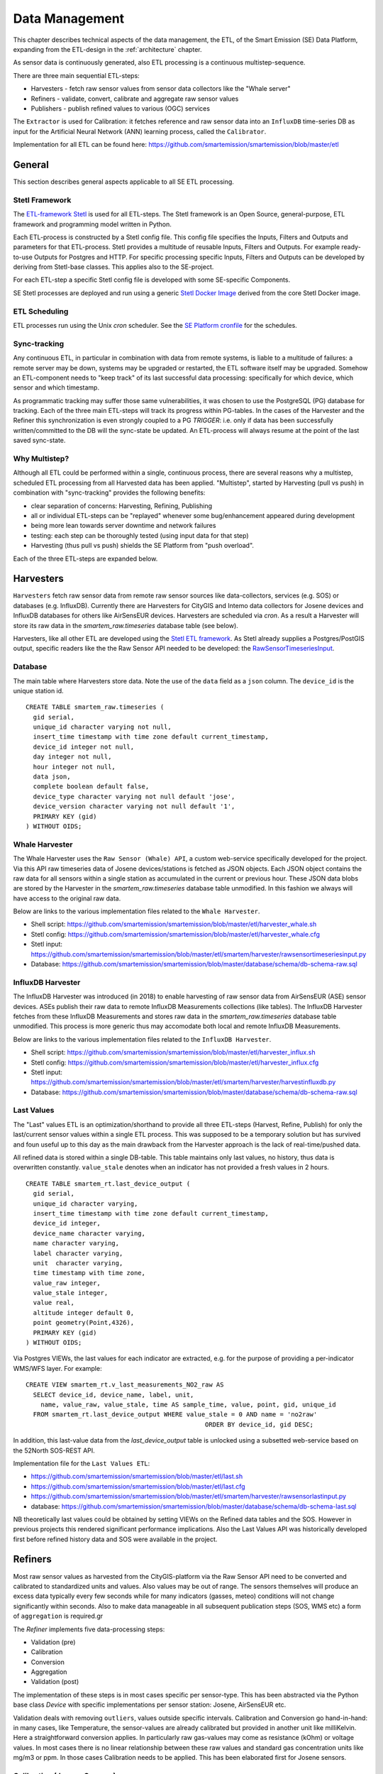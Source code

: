 .. _data:

===============
Data Management
===============

This chapter describes technical aspects of the data management, the ETL,
of the Smart Emission (SE) Data Platform, expanding from
the ETL-design in the :ref:`architecture` chapter.

As sensor data is continuously generated, also ETL processing is a continuous multistep-sequence.

There are three main sequential ETL-steps:

* Harvesters - fetch raw sensor values from sensor data collectors like the "Whale server"
* Refiners - validate, convert, calibrate and aggregate raw sensor values
* Publishers - publish refined values to various (OGC) services

The ``Extractor`` is used for Calibration: it fetches reference and raw sensor
data into an ``InfluxDB`` time-series DB as input for the Artificial Neural Network (ANN) learning
process, called the ``Calibrator``.

Implementation for all ETL can be found here:
https://github.com/smartemission/smartemission/blob/master/etl

General
=======

This section describes general aspects applicable to all SE ETL processing.

Stetl Framework
---------------

The `ETL-framework Stetl <http://stetl.org>`_ is used for all ETL-steps.
The Stetl framework is an Open Source, general-purpose, ETL framework and programming model
written in Python.

Each ETL-process is constructed by a Stetl config file. This config file specifies
the Inputs, Filters and Outputs and parameters for that ETL-process. Stetl provides a
multitude of reusable Inputs, Filters and Outputs. For example
ready-to-use Outputs for Postgres and HTTP. For specific processing
specific Inputs, Filters and Outputs can be developed by deriving from
Stetl-base classes. This applies also to the SE-project.

For each ETL-step a specific Stetl config file is developed with some SE-specific Components.

SE Stetl processes are deployed and run using
a generic `Stetl Docker Image <https://github.com/smartemission/smartemission/blob/master/docker/stetl>`_ derived
from the core Stetl Docker image.

ETL Scheduling
--------------

ETL processes run using the Unix `cron` scheduler. See the
`SE Platform cronfile <https://github.com/smartemission/smartemission/blob/master/platform/cronfile.txt>`_ for
the schedules.

Sync-tracking
-------------

Any continuous ETL, in particular in combination with data from remote systems, is liable to a multitude of
failures: a remote server may be down, systems may be upgraded or restarted, the
ETL software itself may be upgraded. Somehow an ETL-component needs to "keep track"
of its last successful data processing: specifically for which device, which sensor and
which timestamp.

As programmatic tracking may suffer those same vulnerabilities, it
was chosen to use the PostgreSQL (PG) database for tracking. Each of the three main ETL-steps
will track its progress within PG-tables. In the cases of the Harvester
and the Refiner this synchronization is even strongly coupled to a PG `TRIGGER`: i.e.
only if data has been successfully written/committed to the DB will the
sync-state be updated. An ETL-process will always resume at the point of the
last saved sync-state.


Why Multistep?
--------------

Although all ETL could be performed within a single, continuous process, there are several
reasons why a multistep, scheduled ETL processing from all Harvested data
has been applied. "Multistep", started by Harvesting (pull vs push) in combination with "sync-tracking" provides
the following benefits:

* clear separation of concerns: Harvesting, Refining, Publishing
* all or individual ETL-steps can be "replayed" whenever some bug/enhancement appeared during development
* being more lean towards server downtime and network failures
* testing: each step can be thoroughly tested (using input data for that step)
* Harvesting (thus pull vs push) shields the SE Platform from "push overload".

Each of the three ETL-steps are expanded below.

Harvesters
==========

``Harvesters`` fetch raw sensor data from
remote raw sensor sources like data-collectors, services (e.g. SOS) or databases (e.g. InfluxDB).
Currently there are Harvesters for CityGIS and Intemo data collectors for Josene devices
and InfluxDB databases for others like AirSensEUR devices.
Harvesters are scheduled via `cron`.  As a result a Harvester will store its raw
data in the `smartem_raw.timeseries` database table (see below).

Harvesters, like all other ETL are developed using the `Stetl ETL framework <http://stetl.org>`_.
As Stetl already supplies a Postgres/PostGIS output, specific
readers like the the Raw Sensor API needed to be developed:
the `RawSensorTimeseriesInput <https://github.com/smartemission/smartemission/blob/master/etl/smartem/harvester/rawsensortimeseriesinput.py>`_.

Database
--------

The main table where Harvesters store data. Note the use of the ``data`` field
as a ``json`` column. The ``device_id`` is the unique station id. ::

	CREATE TABLE smartem_raw.timeseries (
	  gid serial,
	  unique_id character varying not null,
	  insert_time timestamp with time zone default current_timestamp,
	  device_id integer not null,
	  day integer not null,
	  hour integer not null,
	  data json,
	  complete boolean default false,
	  device_type character varying not null default 'jose',
	  device_version character varying not null default '1',
	  PRIMARY KEY (gid)
	) WITHOUT OIDS;

Whale Harvester
---------------

The Whale Harvester uses the ``Raw Sensor (Whale) API``, a custom web-service specifically
developed for the project. Via this API raw timeseries data of Josene devices/stations is fetched as JSON objects.
Each JSON object contains the raw data for all sensors within a single station as accumulated in the current or previous
hour. These JSON data blobs are stored by the Harvester in the `smartem_raw.timeseries` database table unmodified.
In this fashion we always will have access to the original raw data.


Below are links to the various implementation files related to the ``Whale Harvester``.

* Shell script: https://github.com/smartemission/smartemission/blob/master/etl/harvester_whale.sh
* Stetl config: https://github.com/smartemission/smartemission/blob/master/etl/harvester_whale.cfg
* Stetl input: https://github.com/smartemission/smartemission/blob/master/etl/smartem/harvester/rawsensortimeseriesinput.py
* Database: https://github.com/smartemission/smartemission/blob/master/database/schema/db-schema-raw.sql

InfluxDB Harvester
------------------

The InfluxDB Harvester was introduced (in 2018) to enable harvesting of raw sensor data from AirSensEUR (ASE) sensor devices.
ASEs publish their raw data to remote InfluxDB Measurements collections (like tables).
The InfluxDB Harvester fetches from these InfluxDB Measurements and stores raw data
in the `smartem_raw.timeseries` database table unmodified. This process is more generic thus
may accomodate both local and remote InfluxDB Measurements.

Below are links to the various implementation files related to the ``InfluxDB Harvester``.

* Shell script: https://github.com/smartemission/smartemission/blob/master/etl/harvester_influx.sh
* Stetl config: https://github.com/smartemission/smartemission/blob/master/etl/harvester_influx.cfg
* Stetl input: https://github.com/smartemission/smartemission/blob/master/etl/smartem/harvester/harvestinfluxdb.py
* Database: https://github.com/smartemission/smartemission/blob/master/database/schema/db-schema-raw.sql

Last Values
-----------

The "Last" values ETL is an optimization/shorthand to provide all three ETL-steps
(Harvest, Refine, Publish) for only the last/current
sensor values within a single ETL process. This was supposed to be a temporary
solution but has survived and foun useful up to this day as the main drawback from the Harvester approach is
the lack of real-time/pushed data.

All refined data is stored within a single
DB-table. This table maintains only last values, no history, thus data is overwritten
constantly. ``value_stale`` denotes when an indicator has not provided a fresh values in
2 hours. ::

	CREATE TABLE smartem_rt.last_device_output (
	  gid serial,
	  unique_id character varying,
	  insert_time timestamp with time zone default current_timestamp,
	  device_id integer,
	  device_name character varying,
	  name character varying,
	  label character varying,
	  unit  character varying,
	  time timestamp with time zone,
	  value_raw integer,
	  value_stale integer,
	  value real,
	  altitude integer default 0,
	  point geometry(Point,4326),
	  PRIMARY KEY (gid)
	) WITHOUT OIDS;

Via Postgres VIEWs, the last values for each indicator are extracted, e.g. for the
purpose of providing a per-indicator WMS/WFS layer. For example: ::

	CREATE VIEW smartem_rt.v_last_measurements_NO2_raw AS
	  SELECT device_id, device_name, label, unit,
	    name, value_raw, value_stale, time AS sample_time, value, point, gid, unique_id
	  FROM smartem_rt.last_device_output WHERE value_stale = 0 AND name = 'no2raw'
	                                                ORDER BY device_id, gid DESC;


In addition, this last-value data from the `last_device_output` table
is unlocked using a subsetted web-service based on the
52North SOS-REST API.

Implementation file for the ``Last Values ETL``:

* https://github.com/smartemission/smartemission/blob/master/etl/last.sh
* https://github.com/smartemission/smartemission/blob/master/etl/last.cfg
* https://github.com/smartemission/smartemission/blob/master/etl/smartem/harvester/rawsensorlastinput.py
* database: https://github.com/smartemission/smartemission/blob/master/database/schema/db-schema-last.sql

NB theoretically last values could be obtained by setting VIEWs on the Refined
data tables and the SOS. However in previous projects this rendered significant
performance implications. Also the Last Values API was historically developed
first before refined history data and SOS were available in the project.

Refiners
========

Most raw sensor values as harvested from the CityGIS-platform via the Raw Sensor API
need to be converted
and calibrated to standardized units and values. Also values may
be out of range. The sensors themselves will produce an excess data typically every
few seconds while for many indicators (gasses, meteo) conditions will not change
significantly within seconds. Also to make data manageable in all subsequent publication
steps (SOS, WMS etc) a form of ``aggregation`` is required.gr

The `Refiner` implements five data-processing steps:

* Validation (pre)
* Calibration
* Conversion
* Aggregation
* Validation (post)

The implementation of these steps is in most cases specific per sensor-type.
This has been abstracted via the Python base class `Device` with specific
implementations per sensor station: Josene, AirSensEUR etc.

Validation deals with removing ``outliers``, values outside specific intervals.
Calibration and Conversion go hand-in-hand: in many cases, like Temperature,
the sensor-values are already calibrated but provided in another unit like milliKelvin.
Here a straightforward conversion applies. In particularly raw
gas-values may come as resistance (kOhm) or voltage
values. In most cases there is no linear relationship between these raw values
and standard gas concentration units like mg/m3 or ppm.
In those cases Calibration needs to be applied. This has been elaborated first
for Josene sensors.

Calibration (Josene Sensors)
----------------------------

Raw sensor-values are expressed in
kOhms (NO2, O3 and CO) except for CO2 which is given in ppb.
Audio-values are already provided in decibels (dbA).
Meteo-values are more standard and obvious to convert
(e.g. milliKelvin to deegree Celsius).

The complexity for the calibration of gasses lies in the fact that many parameters may influence
measured values: temperature, relative humidity, pressure but even the concentration of
other gasses! For example O3 and NO2. A great deal of scientific literature is already devoted
to the sensor calibration issue. Gas Calibration using ANN for SE is described more extensively in :ref:`calibration`.

The units are: ::

	S.TemperatureUnit		milliKelvin
	S.TemperatureAmbient	milliKelvin
	S.Humidity				%mRH
	S.LightsensorTop		Lux
	S.LightsensorBottom		Lux
	S.Barometer				Pascal
	S.Altimeter				Meter
	S.CO					ppb
	S.NO2					ppb
	S.AcceleroX				2 ~ +2G (0x200 = midscale)
	S.AcceleroY				2 ~ +2G (0x200 = midscale)
	S.AcceleroZ				2 ~ +2G (0x200 = midscale)
	S.LightsensorRed		Lux
	S.LightsensorGreen		Lux
	S.LightsensorBlue		Lux
	S.RGBColor				8 bit R, 8 bit G, 8 bit B
	S.BottomSwitches		?
	S.O3					ppb
	S.CO2					ppb
	v3: S.ExternalTemp		milliKelvin
	v3: S.COResistance		Ohm
	v3: S.No2Resistance		Ohm
	v3: S.O3Resistance		Ohm
	S.AudioMinus5			Octave -5 in dB(A)
	S.AudioMinus4			Octave -4 in dB(A)
	S.AudioMinus3			Octave -3 in dB(A)
	S.AudioMinus2			Octave -2 in dB(A)
	S.AudioMinus1			Octave -1 in dB(A)
	S.Audio0				Octave 0 in dB(A)
	S.AudioPlus1			Octave +1 in dB(A)
	S.AudioPlus2			Octave +2 in dB(A)
	S.AudioPlus3			Octave +3 in dB(A)
	S.AudioPlus4			Octave +4 in dB(A)
	S.AudioPlus5			Octave +5 in dB(A)
	S.AudioPlus6			Octave +6 in dB(A)
	S.AudioPlus7			Octave +7 in dB(A)
	S.AudioPlus8			Octave +8 in dB(A)
	S.AudioPlus9			Octave +9 in dB(A)
	S.AudioPlus10			Octave +10 in dB(A)
	S.SatInfo
	S.Latitude				nibbles: n1:0=East/North, 8=West/South; n2&n3: whole degrees (0-180); n4-n8: degree fraction (max 999999)
	S.Longitude				nibbles: n1:0=East/North, 8=West/South; n2&n3: whole degrees (0-180); n4-n8: degree fraction (max 999999)

	P.Powerstate					Power State
	P.BatteryVoltage				Battery Voltage (milliVolts)
	P.BatteryTemperature			Battery Temperature (milliKelvin)
	P.BatteryGauge					Get Battery Gauge, BFFF = Battery full, 1FFF = Battery fail, 0000 = No Battery Installed
	P.MuxStatus						Mux Status (0-7=channel,F=inhibited)
	P.ErrorStatus					Error Status (0=OK)
	P.BaseTimer						BaseTimer (seconds)
	P.SessionUptime					Session Uptime (seconds)
	P.TotalUptime					Total Uptime (minutes)
	v3: P.COHeaterMode				CO heater mode
	P.COHeater						Powerstate CO heater (0/1)
	P.NO2Heater						Powerstate NO2 heater (0/1)
	P.O3Heater						Powerstate O3 heater (0/1)
	v3: P.CO2Heater					Powerstate CO2 heater (0/1)
	P.UnitSerialnumber				Serialnumber of unit
	P.TemporarilyEnableDebugLeds	Debug leds (0/1)
	P.TemporarilyEnableBaseTimer	Enable BaseTime (0/1)
	P.ControllerReset				WIFI reset
	P.FirmwareUpdate				Firmware update, reboot to bootloader

	Unknown at this moment (decimal):
	P.11
	P.16
	P.17
	P.18

Below are typical values from a Josene station as obtained via the raw sensor API ::

	# General
	id: "20",
	p_unitserialnumber: 20,
	p_errorstatus: 0,
	p_powerstate: 2191,
	p_coheatermode: 167772549,

	# Date and time
	time: "2016-05-30T10:09:41.6655164Z",
	s_secondofday: 40245,
	s_rtcdate: 1069537,
	s_rtctime: 723501,
	p_totaluptime: 4409314,
	p_sessionuptime: 2914,
	p_basetimer: 6,

	# GPS
	s_longitude: 6071111,
	s_latitude: 54307269,
	s_satinfo: 86795,

	# Gas componements
	s_o3resistance: 30630,
	s_no2resistance: 160300,
	s_coresistance: 269275,

	# Meteo
	s_rain: 14,
	s_barometer: 100126,
	s_humidity: 75002,
	s_temperatureambient: 288837,
	s_temperatureunit: 297900,

	# Audio
	s_audioplus5: 1842974,
	v_audioplus4: 1578516,
	u_audioplus4: 1381393,
	t_audioplus4: 1907483,
	s_audioplus4: 1841174,
	v_audioplus3: 1710360,
	u_audioplus3: 1250066,
	t_audioplus3: 1842202,
	s_audioplus3: 1841946,
	v_audioplus2: 1381141,
	u_audioplus2: 1118225,
	t_audioplus2: 1645849,
	s_audioplus2: 1446679,
	v_audioplus1: 1381137,
	u_audioplus1: 1119505,
	t_audioplus1: 1776919,
	s_audioplus1: 1775382,
	v_audioplus9: 1710617,
	u_audioplus9: 1710617,
	t_audioplus9: 1841946,
	s_audioplus9: 1776409,
	v_audioplus8: 1512983,
	u_audioplus8: 1512982,
	t_audioplus8: 1578777,
	s_audioplus8: 1578776,
	v_audioplus7: 1381396,
	u_audioplus7: 1381396,
	t_audioplus7: 1512981,
	s_audioplus7: 1446932,
	v_audioplus6: 1249812,
	u_audioplus6: 1249555,
	t_audioplus6: 2036501,
	s_audioplus6: 1315604,
	v_audioplus5: 1776923,
	u_audioplus5: 1710360,
	t_audioplus5: 2171681,
	v_audio0: 1184000,
	u_audio0: 986112,
	t_audio0: 1513984,
	s_audio0: 1249536,

	# Light
	s_rgbcolor: 14546943,
	s_lightsensorblue: 13779,
	s_lightsensorgreen: 13352,
	s_lightsensorred: 11977,
	s_lightsensorbottom: 80,
	s_lightsensortop: 15981,

	# Accelerometer
	s_acceleroz: 783,
	s_acceleroy: 520,
	s_accelerox: 512,

	# Unknown
	p_6: 1382167
	p_11: 40286,
	p_18: 167772549,
	p_17: 167772549,


Below each of these sensor values are elaborated.
All conversions are implemented in using these Python scripts, called within the
Stetl Refiner ETL process:

* `josenedevice.py <https://github.com/smartemission/smartemission/blob/master/etl/smartem/devices/josene.py>`_ Device implementation
* `josenedefs.py <https://github.com/smartemission/smartemission/blob/master/etl/smartem/devices/josenedefs.py>`_ definitions of sensors
* `josenefuncs.py <https://github.com/smartemission/smartemission/blob/master/etl/smartem/devices/josenefuncs.py>`_ mostly converter routines

By using a generic config file `josenedefs.py <https://github.com/smartemission/smartemission/blob/master/etl/smartem/devices/josenedefs.py>`_
all validation and calibration is specified generically. Below some sample entries. ::

	SENSOR_DEFS = {
	.
	.
	    # START Gasses Jose
	    's_o3resistance':
	        {
	            'label': 'O3Raw',
	            'unit': 'Ohm',
	            'min': 3000,
	            'max': 6000000
	        },
	    's_no2resistance':
	        {
	            'label': 'NO2RawOhm',
	            'unit': 'Ohm',
	            'min': 800,
	            'max': 20000000
	        },
	.
	.
	    # START Meteo Jose
	    's_temperatureambient':
	        {
	            'label': 'Temperatuur',
	            'unit': 'milliKelvin',
	            'min': 233150,
	            'max': 398150
	        },
	    's_barometer':
	        {
	            'label': 'Luchtdruk',
	            'unit': 'HectoPascal',
	            'min': 20000,
	            'max': 110000

	        },
	    's_humidity':
	        {
	            'label': 'Relative Humidity',
	            'unit': 'm%RH',
	            'min': 20000,
	            'max': 100000
	        },
	.
	.
	    'temperature':
	        {
	            'label': 'Temperatuur',
	            'unit': 'Celsius',
	            'input': 's_temperatureambient',
	            'converter': convert_temperature,
	            'type': int,
	            'min': -25,
	            'max': 60
	        },
	    'pressure':
	        {
	            'label': 'Luchtdruk',
	            'unit': 'HectoPascal',
	            'input': 's_barometer',
	            'converter': convert_barometer,
	            'type': int,
	            'min': 200,
	            'max': 1100
	        },
	    'humidity':
	        {
	            'label': 'Luchtvochtigheid',
	            'unit': 'Procent',
	            'input': 's_humidity',
	            'converter': convert_humidity,
	            'type': int,
	            'min': 20,
	            'max': 100
	        },
	    'noiseavg':
	        {
	            'label': 'Average Noise',
	            'unit': 'dB(A)',
	            'input': ['v_audio0', 'v_audioplus1', 'v_audioplus2', 'v_audioplus3', 'v_audioplus4', 'v_audioplus5',
	                      'v_audioplus6', 'v_audioplus7', 'v_audioplus8', 'v_audioplus9'],
	            'converter': convert_noise_avg,
	            'type': int,
	            'min': -100,
	            'max': 195
	        },
	    'noiselevelavg':
	        {
	            'label': 'Average Noise Level 1-5',
	            'unit': 'int',
	            'input': 'noiseavg',
	            'converter': convert_noise_level,
	            'type': int,
	            'min': 1,
	            'max': 5
	        },
	.
	.
	    'no2raw':
	        {
	            'label': 'NO2Raw',
	            'unit': 'kOhm',
	            'input': ['s_no2resistance'],
	            'min': 8,
	            'max': 4000,
	            'converter': ohm_to_kohm
	        },
	    'no2':
	        {
	            'label': 'NO2',
	            'unit': 'ug/m3',
	            'input': ['s_o3resistance', 's_no2resistance', 's_coresistance', 's_temperatureambient',
	                      's_temperatureunit', 's_humidity', 's_barometer', 's_lightsensorbottom'],
	            'converter': ohm_no2_to_ugm3,
	            'type': int,
	            'min': 0,
	            'max': 400
	        },
	    'o3raw':
	        {
	            'label': 'O3Raw',
	            'unit': 'kOhm',
	            'input': ['s_o3resistance'],
	            'min': 0,
	            'max': 20000,
	            'converter': ohm_to_kohm
	        },
	    'o3':
	        {
	            'label': 'O3',
	            'unit': 'ug/m3',
	            'input': ['s_o3resistance', 's_no2resistance', 's_coresistance', 's_temperatureambient',
	                      's_temperatureunit', 's_humidity', 's_barometer', 's_lightsensorbottom'],
	            'converter': ohm_o3_to_ugm3,
	            'type': int,
	            'min': 0,
	            'max': 400
	        },
	.
	.
	}

Each entry has:

* `label`: name for display
* `unit`: the unit of measurement (uom)
* `input`: optionally one or more input Entries required for conversion (`josenefuncs.py <https://github.com/smartemission/smartemission/blob/master/etl/smartem/devices/josenefuncs.py>`_). May cascade.
* `converter`: pointer to Python conversion function
* `type`: value type
* `min/max`: valid range (for validation)

Entries starting with ``s_`` denote Jose raw sensor indicators. Others like ``no2`` are
"virtual" (SE) indicators, i.e. derived eventually from ``s_`` indicators.

In the `Refiner ETL-config <https://github.com/smartemission/smartemission/blob/master/etl/refiner.cfg>`_ the
desired indicators are specified, for example:
``temperature,humidity,pressure,noiseavg,noiselevelavg,co2,o3,co,no2,o3raw,coraw,no2raw``.
In this fashion the Refiner remains generic: driven by required indicators and their Entries.

Gas Calibration with ANN (Josene)
---------------------------------

Within the SE project a separate activity is performed for gas-calibration based on Big Data Analysis
statistical methods. Values coming from SE sensors were compared to actual RIVM reference values. By matching predicted
values with RIVM-values, a formula for each gas-component is established and refined. The initial approach
was to use linear analysis methods. However, further along in the project the use
of `Artificial Neural Networks (ANN) <https://en.wikipedia.org/wiki/Artificial_neural_network>`_
appeared to be the most promising.

Gas Calibration using ANN for SE is described more extensively in :ref:`calibration`.

Source code for ANN Gas Calibration learning process: https://github.com/smartemission/smartemission/tree/master/etl/smartem/calibrator .

GPS Data (Josene)
-----------------

GPS data from a Josene sensor is encoded in two integers: `s_latitude` and `s_longitude`.
Below is the conversion algoritm.

See https://github.com/Geonovum/sospilot/issues/22

Example: ::

	07/24/2015 07:27:36,S.Longitude,5914103
	07/24/2015 07:27:36,S.Latitude,53949937
	wordt

	Longitude: 5914103 --> 0x005a3df7
	0x05 --> 5 graden (n2 en n3),
	0xa3df7 --> 671223 (n4-n8) fractie --> 0.671223
	dus 5.671223 graden

	Latitude: 53949937 --> 0x033735f1
	0x33 --> 51 graden
	0x735f1 --> 472561 --> 0.472561
	dus 51.472561
	n0=0 klopt met East/North.
	5.671223, 51.472561

	komt precies uit in de Marshallstraat in Helmond bij Intemo, dus alles lijkt te kloppen!!

	In TypeScript:

	/*
	        8 nibbles:
	        MSB                  LSB
	        n1 n2 n3 n4 n5 n6 n7 n8
	        n1: 0 of 8, 0=East/North, 8=West/South
	        n2 en n3: whole degrees (0-180)
	        n4-n8: fraction of degrees (max 999999)
	*/
	private convert(input: number): number {
	 var sign = input >> 28 ? -1 : +1;
	 var deg = (input >> 20) & 255;
	 var dec = input & 1048575;

	 return (deg + dec / 1000000) * sign;
	}

In Python: ::

	# Lat or longitude conversion
	# 8 nibbles:
	# MSB                  LSB
	# n1 n2 n3 n4 n5 n6 n7 n8
	# n1: 0 of 8, 0=East/North, 8=West/South
	# n2 en n3: whole degrees (0-180)
	# n4-n8: fraction of degrees (max 999999)
	def convert_coord(input, json_obj, name):
	    sign = 1.0
	    if input >> 28:
	        sign = -1.0
	    deg = float((input >> 20) & 255)
	    dec = float(input & 1048575)

	    result = (deg + dec / 1000000.0) * sign
	    if result == 0.0:
	        result = None
	    return result

	def convert_latitude(input, json_obj, name):
	    res = convert_coord(input, json_obj, name)
	    if res is not None and (res < -90.0 or res > 90.0):
	        log.error('Invalid latitude %d' % res)
	        return None
	    return res

	def convert_longitude(input, json_obj, name):
	    res = convert_coord(input, json_obj, name)
	    if res is not None and (res < -180.0 or res > 180.0):
	        log.error('Invalid longitude %d' % res)
	        return None
	    return res

Meteo Data (Josene)
-------------------

Applies to Temperature, Pressure and Humidity. Conversions are trivial.

Python code: ::

	def convert_temperature(input, json_obj, name):
	    if input == 0:
	        return None

	    tempC = int(round(float(input)/1000.0 - 273.1))
	    if tempC > 100:
	        return None

	    return tempC


	def convert_barometer(input, json_obj, name):
	    result = float(input) / 100.0
	    if result > 2000:
	        return None
	    return int(round(result))


	def convert_humidity(input, json_obj, name):
	    humPercent = int(round(float(input) / 1000.0))
	    if humPercent > 100:
	        return None
	    return humPercent

Audio Data (Josene)
-------------------

Calculations with audio data (sound pressure, noise values) are somewhat different from
gasses and meteo:

* units are logarithmic (decibels or dB(A))
* sound pressures are divided over frequencies/bands
* total sound pressure values are summations over frequencies/bands (not averages!)

These principles were not immediately understood and evolved during developement.
See also some discussion around `this issue <https://github.com/smartemission/smartemission/issues/88>`_.

The links helped in understanding and check calculations via an online sound calculator:

* http://www.sengpielaudio.com/calculator-spl.htm
* http://www.sengpielaudio.com/calculator-octave.htm

Raw Data
~~~~~~~~

Audio (sound pressure) data from a Josene station has multiple indicators: ::

	S.AudioMinus5			Octave -5 in dB(A)
	S.AudioMinus4			Octave -4 in dB(A)
	S.AudioMinus3			Octave -3 in dB(A)
	S.AudioMinus2			Octave -2 in dB(A)
	S.AudioMinus1			Octave -1 in dB(A)
	S.Audio0				Octave 0 in dB(A)
	S.AudioPlus1			Octave +1 in dB(A)
	S.AudioPlus2			Octave +2 in dB(A)
	S.AudioPlus3			Octave +3 in dB(A)
	S.AudioPlus4			Octave +4 in dB(A)
	S.AudioPlus5			Octave +5 in dB(A)
	S.AudioPlus6			Octave +6 in dB(A)
	S.AudioPlus7			Octave +7 in dB(A)
	S.AudioPlus8			Octave +8 in dB(A)
	S.AudioPlus9			Octave +9 in dB(A)
	S.AudioPlus10			Octave +10 in dB(A)

Sound pressure values are spread over octaves. For each octave four different indicators apply:

* S momentary, measured just before transmitting data
* T maximum peak, during base timer interval
* U minimum peak, during base timer interval
* V average, during base timer interval

for example: ::

	s_audio<octave> (momentary)
	t_audio<octave> (maximum peak)
	u_audio<octave> (minimum peak)
	v_audio<octave> (average)

and encoded (uint32) example Octave+3: ::

	s_audioplus3: 1841946,
	v_audioplus2: 1381141,
	u_audioplus2: 1118225,
	t_audioplus2: 1645849,

For each octave, values are in `uint32` where bytes 0-2 are used for sound pressure at frequencies
according to ANSI frequency bands. For example: sound pressure for octave 8, ANSI bands 38, 39 and 40:

* Bits 31 to 24 : not used
* Bits 23 to 16 : 1/3 octave ANSI band e.g. 40, center frequency: 10kHz
* Bits 15 to 8  : 1/3 octave ANSI band e.g. 39, center frequency: 8kHz
* Bits 7 to 0   : 1/3 octave ANSI band e.g. 38, center frequency: 6.3kHz

This requires decoding bytes 0,1,2 from each `uint32` value, in Python: ::

	bands = [float(input_value & 255), float((input_value >> 8) & 255), float((input_value >> 16) & 255)]

Via a bit shift and bitmask (2pow8-1 or 255), an array of 3 band-values (bytes 0-2) for each frequency is decoded.

Calculating Noise Indicators
~~~~~~~~~~~~~~~~~~~~~~~~~~~~

In the first approach only the average (`V`) indicators are taken and converted/aggregated into
hourly values through the `Refiner`. There are requirements to produce more indicators like 5 minute aggregations
and peak indicators. Two indicators are produced:

* `noiseavg` average hourly noise in dB(A)
* `noiselevelavg` average hourly noise level (value 1-5)

Conversions are implemented as follows. First the definition from `josenedefs.py`: ::

    'noiseavg':
        {
            'label': 'Average Noise',
            'unit': 'dB(A)',
            'input': ['v_audio0', 'v_audioplus1', 'v_audioplus2', 'v_audioplus3', 'v_audioplus4', 'v_audioplus5',
                      'v_audioplus6', 'v_audioplus7', 'v_audioplus8'],
            'meta_id': 'au-V30_V3F',
            'converter': convert_noise_avg,
            'type': int,
            'min': 0,
            'max': 195
        },
    'noiselevelavg':
        {
            'label': 'Average Noise Level 1-5',
            'unit': 'int',
            'input': 'noiseavg',
            'meta_id': 'au-V30_V3F',
            'converter': convert_noise_level,
            'type': int,
            'min': 1,
            'max': 5
        },

The `convert_noise_avg()` function takes all a selection (31,5Hz  to 8kHz) of `v_audio*` audio values (sum per octave) and
calculates the sum over all octaves, from `josenefuncs.py`.
Note that subbands 0 (40 Hz) of `v_audio0` and subband 2 (10KHz) of `v_audioplus8` are removed. ::

	# Converts audio var and populates sum NB all in dB(A) !
	# Logaritmisch optellen van de waarden per frequentieband voor het verkrijgen van de totaalwaarde:
	#
	# 10^(waarde/10)
	# En dat voor de waarden van alle frequenties en bij elkaar tellen.
	# Daar de log van en x10
	#
	# Normaal tellen wij op van 31,5 Hz tot 8 kHz. In totaal 9 oktaafanden.
	# 31,5  63  125  250  500  1000  2000  4000 en 8000 Hz
	#
	# Of 27 1/3 oktaafbanden: 25, 31.5, 40, 50, 63, 80, enz
	def convert_noise_avg(value, json_obj, sensor_def, device=None):
	    # For each audio observation:
	    # decode into 3 bands (0,1,2)
	    # determine sum of these  bands (sound for octave)
	    # determine overall sum of all octave bands

	    # Extract values for bands 0-2
	    input_names = sensor_def['input']
	    dbMin = sensor_def['min']
	    dbMax = sensor_def['max']

	    # octave_values = []
	    for input_name in input_names:
	        input_value = json_obj[input_name]

	        # decode dB(A) values into 3 bands (0,1,2) for this octave
	        bands = [float(input_value & 255), float((input_value >> 8) & 255), float((input_value >> 16) & 255)]

	        if input_name is 'v_audio0':
	            # Remove 40Hz subband
	            del bands[0]
	        elif input_name is 'v_audioplus8':
	            # Remove 10KHz subband
	            del bands[2]

	        # determine sum of these 3 bands
	        band_sum = 0
	        band_cnt = 0
	        for i in range(0, len(bands)):
	            band_val = bands[i]

	            # skip outliers
	            if band_val < dbMin or band_val > dbMax:
	                continue

	            band_cnt += 1

	            # convert band value Decibel(A) to Bel and then get "real" value (power 10)
	            band_sum += math.pow(10, band_val / 10)
	            # print '%s : band[%d]=%f band_sum=%f' %(name, i, bands[i], band_sum)

	        if band_cnt == 0:
	            return None

	        # Take sum of "real" values and convert back to Bel via log10 and Decibel via *10
	        # band_sum = math.log10(band_sum / float(band_cnt)) * 10.0
	        band_sum = math.log10(band_sum) * 10.0

	        # print '%s : avg=%d' %(name, band_sum)

	        if band_sum < dbMin or band_sum > dbMax:
	            return None

	        # octave_values.append(round(band_sum))

	        # Gather values
	        if 'noiseavg' not in json_obj:
	            # Initialize sum value to first 1/3 octave band value
	            json_obj['noiseavg'] = band_sum
	            json_obj['noiseavg_total'] = math.pow(10, band_sum / 10)
	            json_obj['noiseavg_cnt'] = 1
	        else:
	            # Add 1/3 octave band value to total and derive dB(A) value
	            json_obj['noiseavg_cnt'] += 1
	            json_obj['noiseavg_total'] += math.pow(10, band_sum / 10)
	            #json_obj['noiseavg'] = int(
	            #    round(math.log10(json_obj['noiseavg_total'] / json_obj['noiseavg_cnt']) * 10.0))
	            json_obj['noiseavg'] = int(
	                round(math.log10(json_obj['noiseavg_total']) * 10.0))

	    if json_obj['noiseavg'] < dbMin or json_obj['noiseavg'] > dbMax:
	        return None

	    # Determine octave nr from var name
	    # json_obj['v_audiolevel'] = calc_audio_level(json_obj['v_audioavg'])
	    # print 'Unit %s - %s band_db=%f avg_db=%d level=%d' % (json_obj['p_unitserialnumber'], sensor_def, band_sum, json_obj['v_audioavg'], json_obj['v_audiolevel'] )
	    return json_obj['noiseavg']

From this value the `noiselevelavg` indicator is calculated: ::

	# From https://www.teachengineering.org/view_activity.php?url=collection/nyu_/activities/nyu_noise/nyu_noise_activity1.xml
	# level dB(A)
	#  1     0-20  zero to quiet room
	#  2     20-40 up to average residence
	#  3     40-80 up to noisy class, alarm clock, police whistle
	#  4     80-90 truck with muffler
	#  5     90-up severe: pneumatic drill, artillery,
	#
	# Peter vd Voorn:
	# Voor het categoriseren van de meetwaarden kunnen we het beste beginnen bij de 20 dB(A).
	# De hoogte waarde zal 95 dB(A) zijn. Bijvoorbeeld een vogel van heel dichtbij.
	# Je kunt dit nu gewoon lineair verdelen in 5 categorieen. Ieder 15 dB. Het betreft buiten meetwaarden.
	# 20 fluister stil
	# 35 rustige woonwijk in een stad
	# 50 drukke woonwijk in een stad
	# 65 wonen op korte afstand van het spoor
	# 80 live optreden van een band aan het einde van het publieksdeel. Praten is mogelijk.
	# 95 live optreden van een band midden op een plein. Praten is onmogelijk.
	def calc_audio_level(db):
	    levels = [20, 35, 50, 65, 80, 95]
	    level_num = 1
	    for i in range(0, len(levels)):
	        if db > levels[i]:
	            level_num = i + 1

	    return level_num

The hourly average is calculated by averaging all values within the `Refiner`: ::

    # M = M + (x-M)/n
    # Here M is the (cumulative moving) average, x is the new value in the
    # sequence, n is the count of values. Using floats as not to loose precision.
    def moving_average(self, moving_avg, x, n, unit):
        if 'dB' in unit:
            # convert Decibel to Bel and then get "real" value (power 10)
            # print moving_avg, x, n
            x = math.pow(10, x / 10)
            moving_avg = math.pow(10, moving_avg / 10)
            moving_avg = self.moving_average(moving_avg, x, n, 'int')
            # Take average of "real" values and convert back to Bel via log10 and Decibel via *10
            return math.log10(moving_avg) * 10.0

        # Standard moving avg.
        return float(moving_avg) + (float(x) - float(moving_avg)) / float(n)

So summarizing Sound Pressure hourly values are calculated in three steps:

* sum sound pressure dB(A) per octave by summing its 1/3 octave subbands
* sum sound pressure dB(A) for all octaves
* calculate hourly average from these last sums

Publishers
==========

A ``Publisher`` ETL process reads "Refined" indicator data and publishes
these to various web-services. Most specifically this entails publication to:

* OGC Sensor Observation Service (SOS)
* OGC Sensor Things API (STA)

For both SOS and STA the transactional/REST web-services are used.

Publishing to OGC WMS and WFS is not explicitly required: these
services can directly use the PostGIS database tables and VIEWs
produced by the ``Refiner``. For WMS, GeoServer WMS Dimension for the "time" column is
used together with SLDs that show values, in order to provide historical data via WMS.
WFS can be used for bulk download.

General
-------

The ETL chain is setup using the `smartemdb.RefinedDbInput` class directly coupled
to a Stetl Output class, specific for the web-service published to.

Sensor Observation Service (SOS)
--------------------------------

The `sosoutput.SOSTOutput` class is used to publish to a(ny) SOS using the standardized
SOS-Transactional web-service. The implementation is reasonably straightforward, with the following
specifics:

``JSON``: JSON is used as encoding for SOS-T requests

``Lazy sensor insertion``: If `InsertObservation` returns HTTP statuscode 400 an `InsertSensor`
request is submitted. If that is succesful the same `InsertObservation` is attempted again.

``SOS-T Templates``: all SOS-T requests are built using template files. In these files a complete
request is contained, with specific parameters, like `station_id` symbolically defined. At publication
time these are substituted.  Below an excerpt of an `InsertObservation` template: ::

	{{
	  "request": "InsertObservation",
	  "service": "SOS",
	  "version": "2.0.0",
	  "offering": "offering-{station_id}",
	  "observation": {{
	    "identifier": {{
	      "value": "{unique_id}",
	      "codespace": "http://www.opengis.net/def/nil/OGC/0/unknown"
	    }},
	    "type": "http://www.opengis.net/def/observationType/OGC-OM/2.0/OM_Measurement",
	    "procedure": "station-{station_id}",
	    "observedProperty": "{component}",
	    "featureOfInterest": {{
	      "identifier": {{
	        "value": "fid-{station_id}",
	        "codespace": "http://www.opengis.net/def/nil/OGC/0/unknown"
        .
        .


Deleting SOS Entities
~~~~~~~~~~~~~~~~~~~~~

Also re-init of the 52North SOS DB is possible via the
`sos-clear.py script <https://github.com/smartemission/smartemission/blob/master/services/sos52n/config/sos-clear.py>`_
(use with care!). This needs to go hand-in-hand with
a `restart of the SOS Publisher <https://github.com/smartemission/smartemission/blob/master/database/util/sos-publisher-init.sh>`_ .

Implementation
~~~~~~~~~~~~~~

Below are links to the sources of the SOS Publisher implementation.

* ETL run script: https://github.com/smartemission/smartemission/blob/master/etl/sospublisher.sh
* Stetl conf: https://github.com/smartemission/smartemission/blob/master/etl/sospublisher.cfg
* Refined DB Input: https://github.com/smartemission/smartemission/blob/master/etl/smartem/refineddbinput.py
* SOS-T publication: https://github.com/smartemission/smartemission/blob/master/etl/smartem/publisher/sosoutput.py
* SOS-T templates: https://github.com/smartemission/smartemission/blob/master/etl/smartem/publisher/sostemplates
* Input database schema: https://github.com/smartemission/smartemission/blob/master/database/schema/db-schema-refined.sql (source input schema)
* Re-init SOS DB schema (.sh): https://github.com/smartemission/smartemission/blob/master/services/sos52n/config/sos-clear.py
* Restart SOS Publisher (.sh): https://github.com/smartemission/smartemission/blob/master/database/util/sos-publisher-init.sh  (inits last gis published to -1)

Sensor Things API (STA)
-----------------------

The `STAOutput <https://github.com/smartemission/smartemission/blob/master/etl/smartem/publisher/staoutput.py>`_ class
is used to publish to any SensorThings API server using the standardized
`OGC SensorThings REST API <http://docs.opengeospatial.org/is/15-078r6/15-078r6.html>`_.
The implementation is reasonably straightforward, with the following specifics:

``JSON``: JSON is used as encoding for STA requests.

``Lazy Entity Insertion``: At ``POST Observation`` it is determined via a REST GET requests if the corresponding
STA Entities, ``Thing``, ``Location``, ``DataStream`` etc are present. If not these are inserted
via ``POST`` requests to the STA REST API and cached locally in the ETL process for the duration
of the ``ETL Run``.

``STA Templates``: all STA requests are built using
`STA template files <https://github.com/smartemission/smartemission/blob/master/etl/smartem/publisher/statemplates>`_.
In these files a complete request body (POST or PATCH)
is contained, with specific parameters, like ``station_id`` symbolically defined. At publication
time these are substituted.

Below the ``POST Location`` STA template: ::

	{{
	  "name": "{station_id}",
	  "description": "Location of Station {station_id}",
	  "encodingType": "application/vnd.geo+json",
	  "location": {{
	     "coordinates": [{lon}, {lat}],
	     "type": "Point"
	  }}
	}}

	{{

The ``location_id`` is returned from the GET. NB ``Location`` may also be ``PATCHed`` if
the  ``Location`` of the ``Thing`` has changed.

Below the ``POST Thing`` STA template: ::

	{{
	    "name": "{station_id}",
	    "description": "Smart Emission station {station_id}",
	    "properties": {{
	      "id": "{station_id}"
	    }},
	    "Locations": [
	        {{
	          "@iot.id": {location_id}
	        }}
	    ]
	}}

Similarly ``DataStream``, ``ObservedProperty`` are POSTed if non-existing.
Finally the ``POST Observation`` STA template: ::

	{{
	  "Datastream": {{
	    "@iot.id": {datastream_id}
	  }},
	  "phenomenonTime": "{sample_time}",
	  "result": {sample_value},
	  "resultTime": "{sample_time}",
	  "parameters": {{
	      {parameters}
	  }}
	}}

Deleting STA Entities
~~~~~~~~~~~~~~~~~~~~~

Also deletion of all Entities is possible via the
`staclear.py script <https://github.com/smartemission/smartemission/blob/master/database/util/staclear.py>`_
(use with care!). This needs to go hand-in-hand with
a `restart of the STA Publisher <https://github.com/smartemission/smartemission/blob/master/database/util/sta-publisher-init.sh>`_ .

Implementation
~~~~~~~~~~~~~~

Below are links to the sources of the STA Publisher implementation.

* ETL run script: https://github.com/smartemission/smartemission/blob/master/etl/stapublisher.sh
* Stetl conf: https://github.com/smartemission/smartemission/blob/master/etl/stapublisher.cfg
* Refined DB Input: https://github.com/smartemission/smartemission/blob/master/etl/smartem/refineddbinput.py
* STA publication: https://github.com/smartemission/smartemission/blob/master/etl/smartem/publisher/staoutput.py
* STA templates: https://github.com/smartemission/smartemission/blob/master/etl/smartem/publisher/statemplates
* Input database schema: https://github.com/smartemission/smartemission/blob/master/database/schema/db-schema-refined.sql (source schema)
* Restart STA publisher (.sh): https://github.com/smartemission/smartemission/blob/master/database/util/sta-publisher-init.sh  (inits last gis published to -1)
* Clear/init STA server (.sh): https://github.com/smartemission/smartemission/blob/master/database/util/staclear.sh  (deletes all Entities!)
* Clear/init STA server (.py): https://github.com/smartemission/smartemission/blob/master/database/util/staclear.py  (deletes all Entities!)
